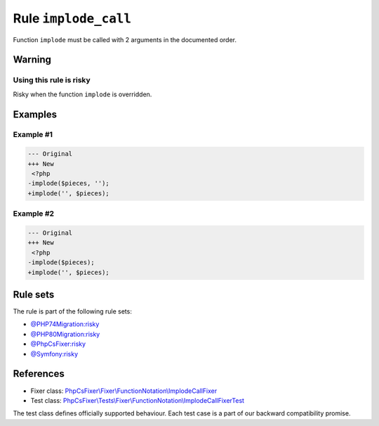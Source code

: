 =====================
Rule ``implode_call``
=====================

Function ``implode`` must be called with 2 arguments in the documented order.

Warning
-------

Using this rule is risky
~~~~~~~~~~~~~~~~~~~~~~~~

Risky when the function ``implode`` is overridden.

Examples
--------

Example #1
~~~~~~~~~~

.. code-block:: diff

   --- Original
   +++ New
    <?php
   -implode($pieces, '');
   +implode('', $pieces);

Example #2
~~~~~~~~~~

.. code-block:: diff

   --- Original
   +++ New
    <?php
   -implode($pieces);
   +implode('', $pieces);

Rule sets
---------

The rule is part of the following rule sets:

- `@PHP74Migration:risky <./../../ruleSets/PHP74MigrationRisky.rst>`_
- `@PHP80Migration:risky <./../../ruleSets/PHP80MigrationRisky.rst>`_
- `@PhpCsFixer:risky <./../../ruleSets/PhpCsFixerRisky.rst>`_
- `@Symfony:risky <./../../ruleSets/SymfonyRisky.rst>`_

References
----------

- Fixer class: `PhpCsFixer\\Fixer\\FunctionNotation\\ImplodeCallFixer <./../../../src/Fixer/FunctionNotation/ImplodeCallFixer.php>`_
- Test class: `PhpCsFixer\\Tests\\Fixer\\FunctionNotation\\ImplodeCallFixerTest <./../../../tests/Fixer/FunctionNotation/ImplodeCallFixerTest.php>`_

The test class defines officially supported behaviour. Each test case is a part of our backward compatibility promise.
